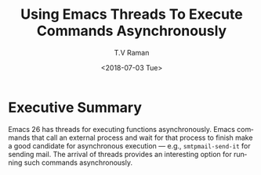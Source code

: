 * Executive Summary 

Emacs 26 has threads for executing functions asynchronously.
Emacs commands that call an external process and wait for that 
process  to finish  make a good candidate for asynchronous
execution  --- e.g., ~smtpmail-send-it~ for sending mail. The arrival of threads provides an interesting option for
running such commands asynchronously.



#+OPTIONS: ':nil *:t -:t ::t <:t H:3 \n:nil ^:t arch:headline
#+OPTIONS: author:t broken-links:nil c:nil creator:nil
#+OPTIONS: d:(not "LOGBOOK") date:t e:t email:nil f:t inline:t num:t
#+OPTIONS: p:nil pri:nil prop:nil stat:t tags:t tasks:t tex:t
#+OPTIONS: timestamp:t title:t toc:nil todo:t |:t
#+TITLE: Using Emacs Threads To Execute Commands Asynchronously 
#+DATE: <2018-07-03 Tue>
#+AUTHOR: T.V Raman
#+EMAIL: raman@google.com
#+LANGUAGE: en
#+SELECT_TAGS: export
#+EXCLUDE_TAGS: noexport
#+CREATOR: Emacs 27.0.50 (Org mode 9.1.13)
